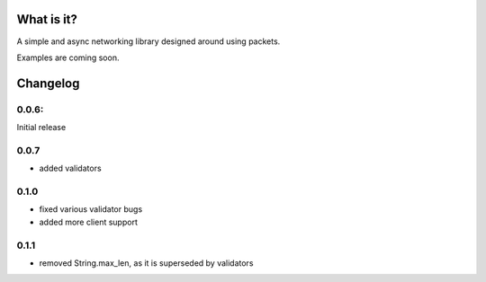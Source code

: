 What is it?
-----------

A simple and async networking library designed around using packets.

Examples are coming soon.

Changelog
---------

0.0.6:
======

Initial release

0.0.7
=====
+ added validators

0.1.0
=====

* fixed various validator bugs
* added more client support

0.1.1
=====

- removed String.max_len, as it is superseded by validators